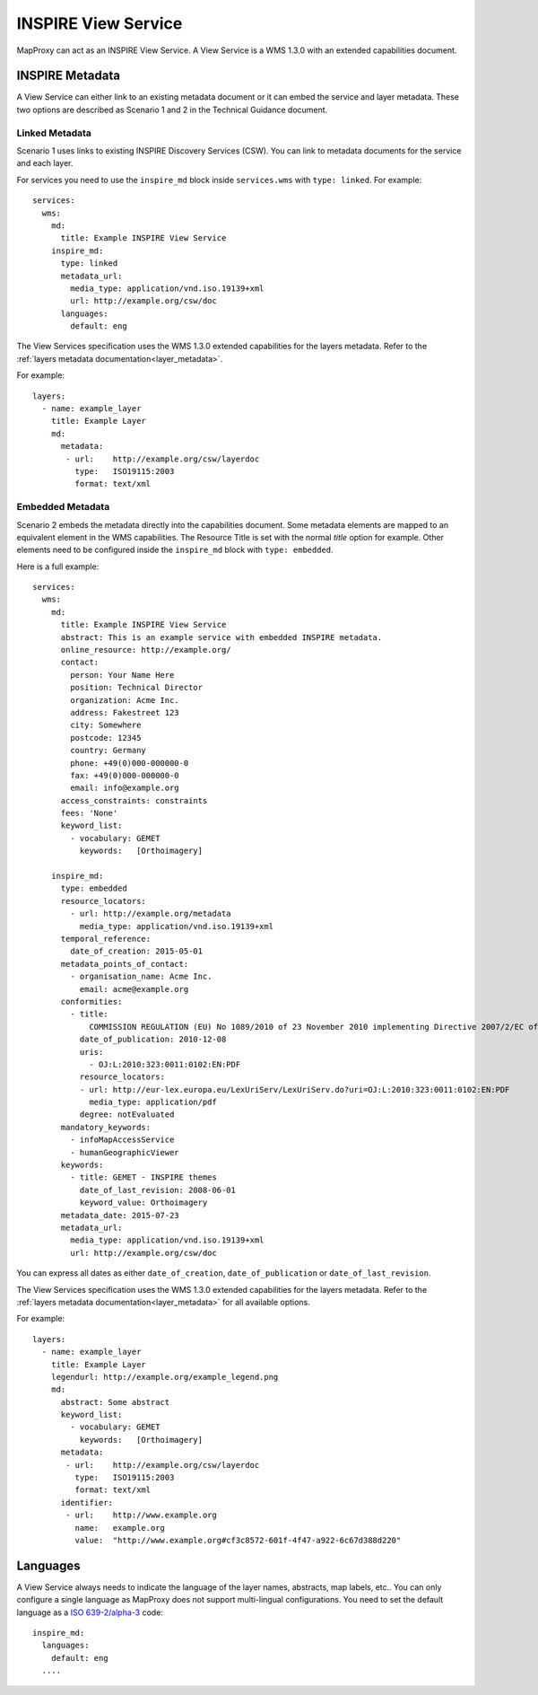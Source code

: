 .. _inpire:

.. highlight:: yaml

INSPIRE View Service
====================

MapProxy can act as an INSPIRE View Service. A View Service is a WMS 1.3.0 with an extended capabilities document.

.. versionadded:: 1.8.1


INSPIRE Metadata
----------------

A View Service can either link to an existing metadata document or it can embed the service and layer metadata.
These two options are described as Scenario 1 and 2 in the Technical Guidance document.

Linked Metadata
^^^^^^^^^^^^^^^

Scenario 1 uses links to existing INSPIRE Discovery Services (CSW). You can link to metadata documents for the service and each layer.

For services you need to use the ``inspire_md`` block inside ``services.wms`` with ``type: linked``.
For example::

    services:
      wms:
        md:
          title: Example INSPIRE View Service
        inspire_md:
          type: linked
          metadata_url:
            media_type: application/vnd.iso.19139+xml
            url: http://example.org/csw/doc
          languages:
            default: eng


The View Services specification uses the WMS 1.3.0 extended capabilities for the layers metadata.
Refer to the :ref:`layers metadata documentation<layer_metadata>`.

For example::

    layers:
      - name: example_layer
        title: Example Layer
        md:
          metadata:
           - url:    http://example.org/csw/layerdoc
             type:   ISO19115:2003
             format: text/xml

Embedded Metadata
^^^^^^^^^^^^^^^^^

Scenario 2 embeds the metadata directly into the capabilities document.
Some metadata elements are mapped to an equivalent element in the WMS capabilities. The Resource Title is set with the normal `title` option for example. Other elements need to be configured inside the ``inspire_md`` block with ``type: embedded``.

Here is a full example::

    services:
      wms:
        md:
          title: Example INSPIRE View Service
          abstract: This is an example service with embedded INSPIRE metadata.
          online_resource: http://example.org/
          contact:
            person: Your Name Here
            position: Technical Director
            organization: Acme Inc.
            address: Fakestreet 123
            city: Somewhere
            postcode: 12345
            country: Germany
            phone: +49(0)000-000000-0
            fax: +49(0)000-000000-0
            email: info@example.org
          access_constraints: constraints
          fees: 'None'
          keyword_list:
            - vocabulary: GEMET
              keywords:   [Orthoimagery]

        inspire_md:
          type: embedded
          resource_locators:
            - url: http://example.org/metadata
              media_type: application/vnd.iso.19139+xml
          temporal_reference:
            date_of_creation: 2015-05-01
          metadata_points_of_contact:
            - organisation_name: Acme Inc.
              email: acme@example.org
          conformities:
            - title:
                COMMISSION REGULATION (EU) No 1089/2010 of 23 November 2010 implementing Directive 2007/2/EC of the European Parliament and of the Council as regards interoperability of spatial data sets and services
              date_of_publication: 2010-12-08
              uris:
                - OJ:L:2010:323:0011:0102:EN:PDF
              resource_locators:
              - url: http://eur-lex.europa.eu/LexUriServ/LexUriServ.do?uri=OJ:L:2010:323:0011:0102:EN:PDF
                media_type: application/pdf
              degree: notEvaluated
          mandatory_keywords:
            - infoMapAccessService
            - humanGeographicViewer
          keywords:
            - title: GEMET - INSPIRE themes
              date_of_last_revision: 2008-06-01
              keyword_value: Orthoimagery
          metadata_date: 2015-07-23
          metadata_url:
            media_type: application/vnd.iso.19139+xml
            url: http://example.org/csw/doc


You can express all dates as either ``date_of_creation``, ``date_of_publication`` or ``date_of_last_revision``.

The View Services specification uses the WMS 1.3.0 extended capabilities for the layers metadata.
Refer to the :ref:`layers metadata documentation<layer_metadata>` for all available options.

For example::

    layers:
      - name: example_layer
        title: Example Layer
        legendurl: http://example.org/example_legend.png
        md:
          abstract: Some abstract
          keyword_list:
            - vocabulary: GEMET
              keywords:   [Orthoimagery]
          metadata:
           - url:    http://example.org/csw/layerdoc
             type:   ISO19115:2003
             format: text/xml
          identifier:
           - url:    http://www.example.org
             name:   example.org
             value:  "http://www.example.org#cf3c8572-601f-4f47-a922-6c67d388d220"


Languages
---------

A View Service always needs to indicate the language of the layer names, abstracts, map labels, etc..
You can only configure a single language as MapProxy does not support multi-lingual configurations.
You need to set the default language as a `ISO 639-2/alpha-3 <https://www.loc.gov/standards/iso639-2/php/code_list.php>`_ code:

::

    inspire_md:
      languages:
        default: eng
      ....

